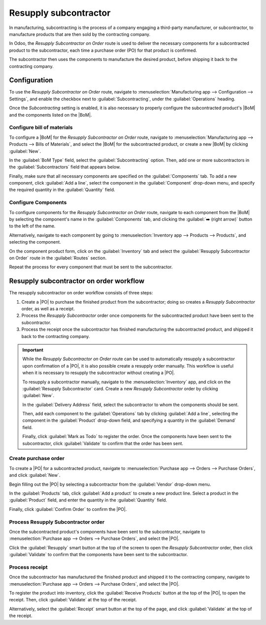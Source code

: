 ======================
Resupply subcontractor
======================

.. |PO| replace:: :abbr:`PO (Purchase Order)`
.. |POs| replace:: :abbr:`PO (Purchase Orders)`
.. |BoM| replace:: :abbr:`BoM (Bill of Materials)`

In manufacturing, subcontracting is the process of a company engaging a third-party manufacturer, or
subcontractor, to manufacture products that are then sold by the contracting company.

In Odoo, the *Resupply Subcontractor on Order* route is used to deliver the necessary components for
a subcontracted product to the subcontractor, each time a purchase order (PO) for that product is
confirmed.

The subcontractor then uses the components to manufacture the desired product, before shipping it
back to the contracting company.

Configuration
=============

To use the *Resupply Subcontractor on Order* route, navigate to :menuselection:`Manufacturing app
--> Configuration --> Settings`, and enable the checkbox next to :guilabel:`Subcontracting`, under
the :guilabel:`Operations` heading.

Once the *Subcontracting* setting is enabled, it is also necessary to properly configure the
subcontracted product's |BoM| and the components listed on the |BoM|.

Configure bill of materials
---------------------------

To configure a |BoM| for the *Resupply Subcontractor on Order* route, navigate to
:menuselection:`Manufacturing app --> Products --> Bills of Materials`, and select the |BoM| for the
subcontracted product, or create a new |BoM| by clicking :guilabel:`New`.

.. seealso::

   For a full overview of |BoM| configuration, see the :doc:`Bill of materials
   <../basic_setup/bill_configuration>` documentation.

In the :guilabel:`BoM Type` field, select the :guilabel:`Subcontracting` option. Then, add one or
more subcontractors in the :guilabel:`Subcontractors` field that appears below.

.. image:: subcontracting_resupply/bom-type.png
   :align: center
   :alt: The "BoM Type" field on a BoM, configured to manufacture the product using subcontracting.

Finally, make sure that all necessary components are specified on the :guilabel:`Components` tab. To
add a new component, click :guilabel:`Add a line`, select the component in the :guilabel:`Component`
drop-down menu, and specify the required quantity in the :guilabel:`Quantity` field.

Configure Components
--------------------

To configure components for the *Resupply Subcontractor on Order* route, navigate to each component
from the |BoM| by selecting the component's name in the :guilabel:`Components` tab, and clicking the
:guilabel:`➡️ (right arrow)` button to the left of the name.

Alternatively, navigate to each component by going to :menuselection:`Inventory app --> Products -->
Products`, and selecting the component.

On the component product form, click on the :guilabel:`Inventory` tab and select the
:guilabel:`Resupply Subcontractor on Order` route in the :guilabel:`Routes` section.

Repeat the process for every component that must be sent to the subcontractor.

Resupply subcontractor on order workflow
========================================

The resupply subcontractor on order workflow consists of three steps:

#. Create a |PO| to purchase the finished product from the subcontractor; doing so creates a
   *Resupply Subcontractor* order, as well as a receipt.
#. Process the *Resupply Subcontractor* order once components for the subcontracted product have
   been sent to the subcontractor.
#. Process the receipt once the subcontractor has finished manufacturing the subcontracted product,
   and shipped it back to the contracting company.

.. important::

   While the *Resupply Subcontractor on Order* route can be used to automatically resupply a
   subcontractor upon confirmation of a |PO|, it is also possible create a resupply order manually.
   This workflow is useful when it is necessary to resupply the subcontractor without creating a
   |PO|.

   To resupply a subcontractor manually, navigate to the :menuselection:`Inventory` app, and click
   on the :guilabel:`Resupply Subcontractor` card. Create a new *Resupply Subcontractor* order by
   clicking :guilabel:`New`.

   In the :guilabel:`Delivery Address` field, select the subcontractor to whom the components should
   be sent.

   Then, add each component to the :guilabel:`Operations` tab by clicking :guilabel:`Add a line`,
   selecting the component in the :guilabel:`Product` drop-down field, and specifying a quantity in
   the :guilabel:`Demand` field.

   Finally, click :guilabel:`Mark as Todo` to register the order. Once the components have been sent
   to the subcontractor, click :guilabel:`Validate` to confirm that the order has been sent.

Create purchase order
---------------------

To create a |PO| for a subcontracted product, navigate to :menuselection:`Purchase app --> Orders
--> Purchase Orders`, and click :guilabel:`New`.

Begin filling out the |PO| by selecting a subcontractor from the :guilabel:`Vendor` drop-down menu.

In the :guilabel:`Products` tab, click :guilabel:`Add a product` to create a new product line.
Select a product in the :guilabel:`Product` field, and enter the quantity in the
:guilabel:`Quantity` field.

Finally, click :guilabel:`Confirm Order` to confirm the |PO|.

Process Resupply Subcontractor order
------------------------------------

Once the subcontracted product's components have been sent to the subcontractor, navigate to
:menuselection:`Purchase app --> Orders --> Purchase Orders`, and select the |PO|.

Click the :guilabel:`Resupply` smart button at the top of the screen to open the *Resupply
Subcontractor* order, then click :guilabel:`Validate` to confirm that the components have been sent
to the subcontractor.

Process receipt
---------------

Once the subcontractor has manufactured the finished product and shipped it to the contracting
company, navigate to :menuselection:`Purchase app --> Orders --> Purchase Orders`, and select the
|PO|.

To register the product into inventory, click the :guilabel:`Receive Products` button at the top of
the |PO|, to open the receipt. Then, click :guilabel:`Validate` at the top of the receipt.

Alternatively, select the :guilabel:`Receipt` smart button at the top of the page, and click
:guilabel:`Validate` at the top of the receipt.
